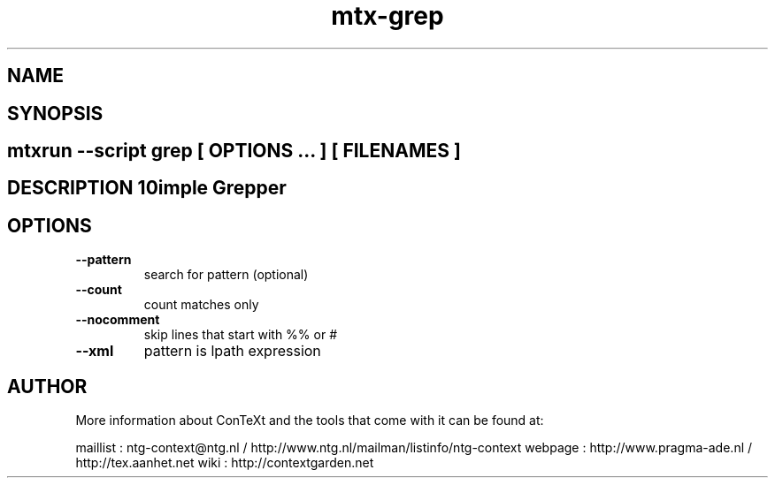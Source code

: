 .TH "mtx-grep" "1" "01-01-2013" "version 0.10" "Simple Grepper" 
.SH "NAME" 
.PP
.SH "SYNOPSIS" 
.PP
.SH \fBmtxrun --script grep\fP [ \fIOPTIONS\fP ... ] [ \fIFILENAMES\fP ] 
.SH "DESCRIPTION"\nSimple Grepper\n 
.SH "OPTIONS"
.TP
.B --pattern
search for pattern (optional)
.TP
.B --count
count matches only
.TP
.B --nocomment
skip lines that start with %% or #
.TP
.B --xml
pattern is lpath expression
.SH "AUTHOR"
More information about ConTeXt and the tools that come with it can be found at:

maillist : ntg-context@ntg.nl / http://www.ntg.nl/mailman/listinfo/ntg-context
webpage  : http://www.pragma-ade.nl / http://tex.aanhet.net
wiki     : http://contextgarden.net
